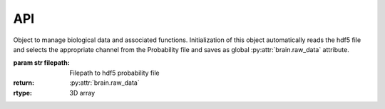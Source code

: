.. _api:
API
====

.. class:: brain(filepath)

	Object to manage biological data and associated functions. Initialization of this object automatically reads the hdf5 file and selects the appropriate channel from the Probability file and saves as global :py:attr:`brain.raw_data` attribute.

	:param str filepath: Filepath to hdf5 probability file
	:return: :py:attr:`brain.raw_data`
	:rtype: 3D array

	.. py:attribute:: brain.raw_data

		Array of shape [z,y,x] containing raw probability data

	.. py:attribute:: brain.df

		Dataframe with four columns: x,y,z,value with all points in :py:attr:`brain.raw_data`

	.. py:attribute:: brain.threshold

		Value used to threshold the data prior to calculating the model

	.. py:attribute:: brain.df_thresh

		Data frame containing only points with values above the specified threshold

	.. py:attribute:: brain.model

		Dictionary containing the coefficients for the parabolic model of the data

.. py:method:: brain.read_data(filepath)

	Reads 3D data from file and selects appropriate channel based on the assumption that the channel with the most zeros has zero as the value for no signal

	:param str filepath: Filepath to hdf5 probability file
	:return: Array of shape [z,y,x] containing raw probability data

.. py:method:: brain.show_plane(dimension,plane)

	Displaces single specified plane in a matplotlib figure

	:param str dimension: string specifying dimension of plane, e.g. x,y,z
	:param int plane: Integer specifying position of plane
	:return: Matplotlib figure

.. py:method:: brain.create_dataframe()

	Creates a pandas dataframe containing the x,y,z and signal/probability value for each point in the :py:attr:`brain.raw_data` array

	:return: :py:attr:`brain.df`
	:rtype: Dataframe with four columns: x,y,z,value

.. py:method:: brain.fit_model(threshold)

	Calculates the mathematical model of the data by identifying the flat plane and parabolic plane that can fit the data before calculating their intersect

	:param float threshold: float value between 0 and 1, used to select lower bound of values
	:return: :py:attr:`brain.model`
	:rtype: dictionary containing the coefficients for the parabolic model of the data



.. py:class:: plane(model,xx,yy,zz)

	Class to contain model and data associated with a plane

	:param model: OLS fitted model 
	:param array xx: Meshgrid array of x dimension
	:param array yy: Meshgrid array of y dimension
	:param array zz: Meshgrid array of z dimension

	.. py:attribute:: plane.model

		OLS fitted model

	.. py:attribute:: plane.xx

		Meshgrid array of x dimension

	.. py:attribute:: plane.yy

		Meshgrid array of y dimension

	.. py:attribute:: plane.zz

		Meshgrid array of z dimension


.. py:class:: math_model(coef)

	Class to contain attribues and data associated with math model

	:param dict coef: Dictionary containing coefficients to define equation of math model
	:param array x: Array containing x coordinates
	:param array y: Array containing y coordinates
	:param array z: Array containing z coordinates

	.. py:attribute:: math_model.coef

		Dictionary containing coefficients of each term of math model

	.. py:attribute:: math_model.x 

		Array containing x coordinates of model

	.. py:attribute:: math_model.y

		Array containing y coordinates of model

	.. py:attribute:: math_model.z

		Array containing z coordinates of model